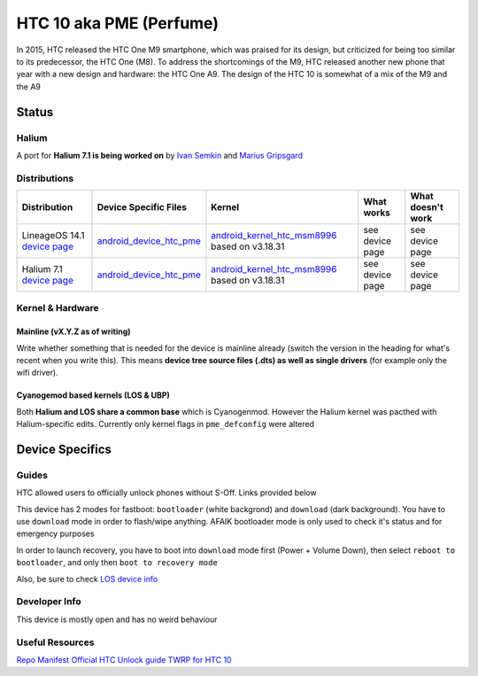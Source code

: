 
HTC 10 aka PME (Perfume)
========================

In 2015, HTC released the HTC One M9 smartphone, which was praised for its design, but criticized for being too similar to its predecessor, the HTC One (M8). To address the shortcomings of the M9, HTC released another new phone that year with a new design and hardware: the HTC One A9. The design of the HTC 10 is somewhat of a mix of the M9 and the A9

Status
------

Halium
^^^^^^

A port for **Halium 7.1 is being worked on** by `Ivan Semkin <https://github.com/vanyasem>`_ and `Marius Gripsgard <https://github.com/mariogrip>`_

Distributions
^^^^^^^^^^^^^

.. list-table::
   :header-rows: 1

   * - Distribution
     - Device Specific Files
     - Kernel
     - What works
     - What doesn't work
   * - LineageOS 14.1 `device page <https://wiki.lineageos.org/devices/pme>`_
     - `android_device_htc_pme <https://github.com/LineageOS/android_device_htc_pme>`_
     - `android_kernel_htc_msm8996 <https://github.com/LineageOS/android_kernel_htc_msm8996>`_ based on v3.18.31
     - see device page
     - see device page
   * - Halium 7.1 `device page <https://github.com/Halium/projectmanagement/issues/28>`_
     - `android_device_htc_pme <https://github.com/Halium/android_device_htc_pme>`_
     - `android_kernel_htc_msm8996 <https://github.com/Halium/android_kernel_htc_msm8996>`_ based on v3.18.31
     - see device page
     - see device page


Kernel & Hardware
^^^^^^^^^^^^^^^^^

Mainline (vX.Y.Z as of writing)
~~~~~~~~~~~~~~~~~~~~~~~~~~~~~~~

Write whether something that is needed for the device is mainline already (switch the version in the heading for what's recent when you write this). This means **device tree source files (.dts) as well as single drivers** (for example only the wifi driver).

Cyanogemod based kernels (LOS & UBP)
~~~~~~~~~~~~~~~~~~~~~~~~~~~~~~~~~~~~

Both **Halium and LOS share a common base** which is Cyanogenmod. However the Halium kernel was pacthed with Halium-specific edits. Currently only kernel flags in ``pme_defconfig`` were altered

Device Specifics
----------------

Guides
^^^^^^

HTC allowed users to officially unlock phones without S-Off. Links provided below

This device has 2 modes for fastboot: ``bootloader`` (white backgrond) and ``download`` (dark background). You have to use ``download`` mode in order to flash/wipe anything. AFAIK bootloader mode is only used to check it's status and for emergency purposes

In order to launch recovery, you have to boot into ``download`` mode first (Power + Volume Down), then select ``reboot to bootloader``\ , and only then ``boot to recovery mode``

Also, be sure to check `LOS device info <https://github.com/LineageOS/lineage_wiki/blob/master/_data/devices/pme.yml>`_

Developer Info
^^^^^^^^^^^^^^

This device is mostly open and has no weird behaviour

Useful Resources
^^^^^^^^^^^^^^^^

`Repo Manifest <https://gist.github.com/vanyasem/64fa7fdc0df556561c50a6048a982ce1>`_
`Official HTC Unlock guide <https://www.htcdev.com/bootloader/>`_
`TWRP for HTC 10 <https://eu.dl.twrp.me/pme/>`_
